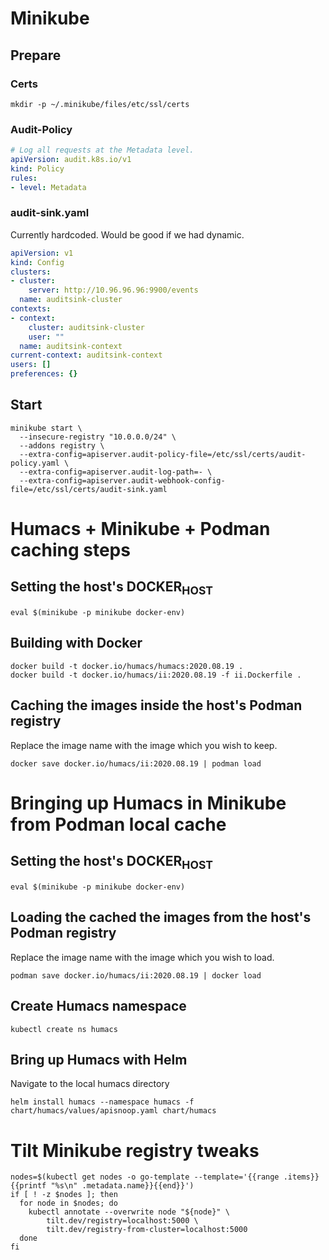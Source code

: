 # -*- ii: apisnoop; -*-
* Minikube

** Prepare
*** Certs
#+begin_src shell
  mkdir -p ~/.minikube/files/etc/ssl/certs
#+end_src

*** Audit-Policy
#+begin_src yaml :tangle ~/.minikube/files/etc/ssl/certs/audit-policy.yaml
  # Log all requests at the Metadata level.
  apiVersion: audit.k8s.io/v1
  kind: Policy
  rules:
  - level: Metadata
#+end_src

*** audit-sink.yaml
Currently hardcoded. Would be good if we had dynamic.
 #+begin_src yaml :tangle ~/.minikube/files/etc/ssl/certs/audit-sink.yaml
   apiVersion: v1
   kind: Config
   clusters:
   - cluster:
       server: http://10.96.96.96:9900/events
     name: auditsink-cluster
   contexts:
   - context:
       cluster: auditsink-cluster
       user: ""
     name: auditsink-context
   current-context: auditsink-context
   users: []
   preferences: {}
 #+end_src

** Start
#+begin_src tmate
  minikube start \
    --insecure-registry "10.0.0.0/24" \
    --addons registry \
    --extra-config=apiserver.audit-policy-file=/etc/ssl/certs/audit-policy.yaml \
    --extra-config=apiserver.audit-log-path=- \
    --extra-config=apiserver.audit-webhook-config-file=/etc/ssl/certs/audit-sink.yaml
#+end_src

#+RESULTS:
#+BEGIN_example
,* minikube v1.11.0 on Fedora 32
,* Automatically selected the kvm2 driver
,* Starting control plane node minikube in cluster minikube
,* Creating kvm2 VM (CPUs=2, Memory=3900MB, Disk=20000MB) ...
,* Preparing Kubernetes v1.18.3 on Docker 19.03.8 ...
  - apiserver.audit-policy-file=/etc/ssl/certs/audit-policy.yaml
  - apiserver.audit-log-path=-
  - apiserver.audit-webhook-config-file=/etc/ssl/certs/audit-sink.yaml
,* Verifying Kubernetes components...
,* Enabled addons: default-storageclass, registry, storage-provisioner
,* Done! kubectl is now configured to use "minikube"
#+END_example

* Humacs + Minikube + Podman caching steps
** Setting the host's DOCKER_HOST
#+begin_src shell
  eval $(minikube -p minikube docker-env)  
#+end_src

#+RESULTS:
#+BEGIN_example
#+END_example

** Building with Docker
#+begin_src shell
  docker build -t docker.io/humacs/humacs:2020.08.19 .
  docker build -t docker.io/humacs/ii:2020.08.19 -f ii.Dockerfile .
#+end_src

** Caching the images inside the host's Podman registry 
Replace the image name with the image which you wish to keep.
#+begin_src shell
  docker save docker.io/humacs/ii:2020.08.19 | podman load
#+end_src

* Bringing up Humacs in Minikube from Podman local cache
** Setting the host's DOCKER_HOST
#+begin_src shell
  eval $(minikube -p minikube docker-env)  
#+end_src

** Loading the cached the images from the host's Podman registry 
Replace the image name with the image which you wish to load.
#+begin_src shell
  podman save docker.io/humacs/ii:2020.08.19 | docker load
#+end_src

#+RESULTS:
#+BEGIN_example
#+END_example

** Create Humacs namespace
#+begin_src shell
  kubectl create ns humacs   
#+end_src

#+RESULTS:
#+BEGIN_example
namespace/humacs created
#+END_example

** Bring up Humacs with Helm
Navigate to the local humacs directory
#+begin_src shell
  helm install humacs --namespace humacs -f chart/humacs/values/apisnoop.yaml chart/humacs
#+end_src

* Tilt Minikube registry tweaks
#+BEGIN_SRC shell
nodes=$(kubectl get nodes -o go-template --template='{{range .items}}{{printf "%s\n" .metadata.name}}{{end}}')
if [ ! -z $nodes ]; then
  for node in $nodes; do
    kubectl annotate --overwrite node "${node}" \
        tilt.dev/registry=localhost:5000 \
        tilt.dev/registry-from-cluster=localhost:5000
  done
fi
#+END_SRC

#+RESULTS:
#+BEGIN_example
node/minikube annotated
#+END_example
